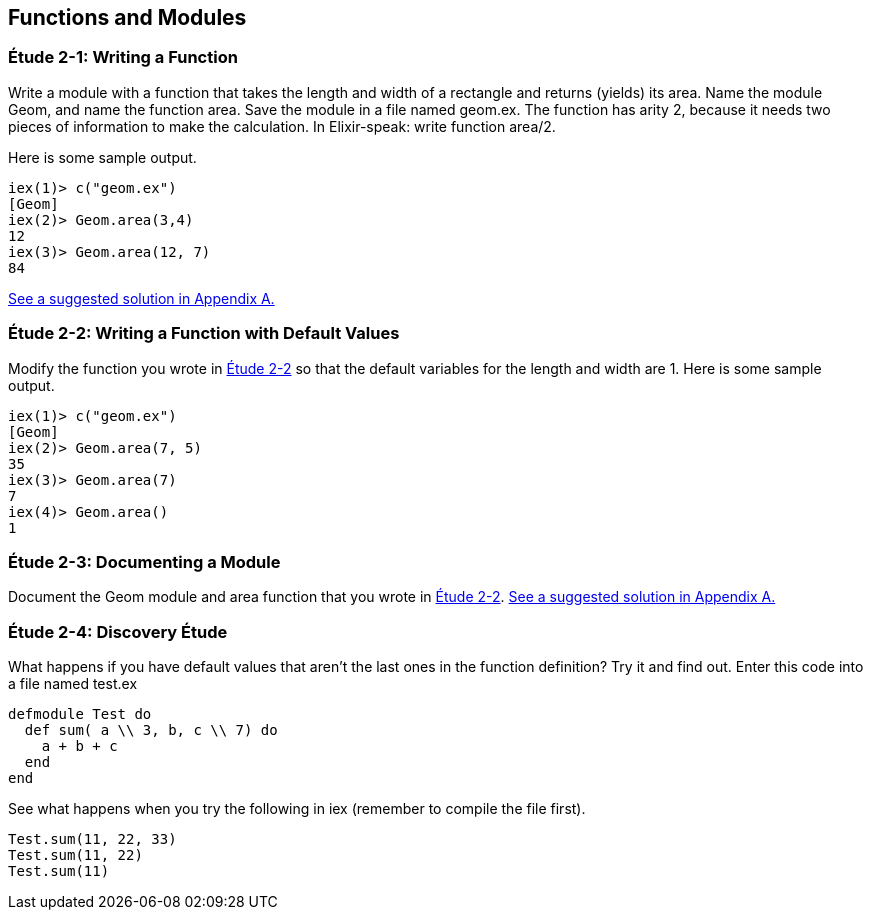 [[FUNCTIONSMODULES]]
Functions and Modules
---------------------

////
NOTE: You can learn more about working with functions and modules in Chapters 2, 3, and 9 of _Erlang Programming_, Chapter 3 of _Programming Erlang_, Sections 2.3, 2.5, and 2.7 of _Erlang and OTP in Action_, and Chapters 2 and 3 of _Learn You Some Erlang For Great Good!_.  There's more on documentation in Chapter 18 of _Erlang Programming_ and types in Chapter 30 of _Learn You Some Erlang For Great Good!_.
////

[[CH02-ET01]]
Étude 2-1: Writing a Function
~~~~~~~~~~~~~~~~~~~~~~~~~~~~~
Write a module with a function that takes the length and width of a
rectangle and returns (yields) its area.  Name the module +Geom+, and
name the function +area+. Save the module in a file named +geom.ex+.
The function has arity 2, because it needs
two pieces of information to make the calculation. In Elixir-speak: 
write function +area/2+.

Here is some sample output.

// [source,iex]
----
iex(1)> c("geom.ex")
[Geom]
iex(2)> Geom.area(3,4)
12
iex(3)> Geom.area(12, 7)
84
----

<<SOLUTION02-ET01,See a suggested solution in Appendix A.>>

[[CH02-ET02]]
Étude 2-2: Writing a Function with Default Values
~~~~~~~~~~~~~~~~~~~~~~~~~~~~~~~~~~~~~~~~~~~~~~~~~

Modify the function you wrote in <<CH02-ET01, Étude 2-2>> so that
the default variables for the length and width are +1+. Here is some
sample output.

// [source,iex]
----
iex(1)> c("geom.ex")
[Geom]
iex(2)> Geom.area(7, 5)
35
iex(3)> Geom.area(7)
7
iex(4)> Geom.area()
1
----

[[CH02-ET03]]
Étude 2-3: Documenting a Module
~~~~~~~~~~~~~~~~~~~~~~~~~~~~~~~
Document the +Geom+ module and +area+ function that you wrote in
<<CH02-ET02,Étude 2-2>>.
<<SOLUTION02-ET03,See a suggested solution in Appendix A.>>


[[CH02-ET04]]
Étude 2-4: Discovery Étude
~~~~~~~~~~~~~~~~~~~~~~~~~~
What happens if you have default values that aren't the last ones in the function definition?  Try it and find out. Enter this code into a file named +test.ex+

// [source,elixir]
----
defmodule Test do
  def sum( a \\ 3, b, c \\ 7) do
    a + b + c
  end
end
----

See what happens when you try the following in +iex+ (remember to compile the file first).

// [source,iex]
----
Test.sum(11, 22, 33)
Test.sum(11, 22)
Test.sum(11)
----

